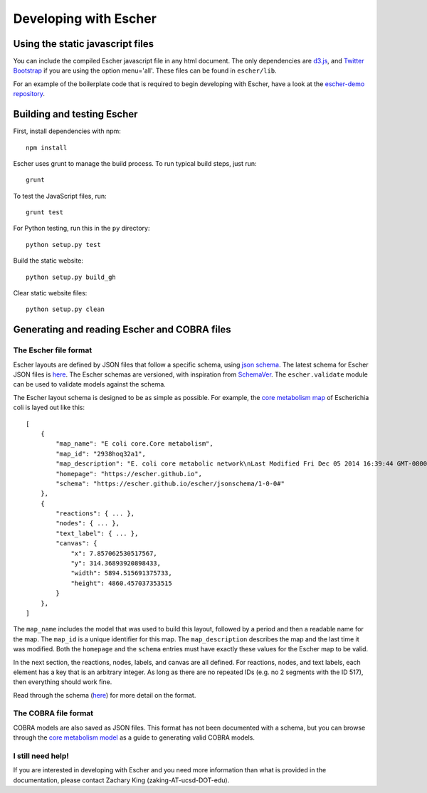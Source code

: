 Developing with Escher
----------------------

Using the static javascript files
=================================

You can include the compiled Escher javascript file in any html document. The
only dependencies are `d3.js`_, and `Twitter Bootstrap`_ if you are using the
option menu='all'. These files can be found in ``escher/lib``.

For an example of the boilerplate code that is required to begin developing with
Escher, have a look at the `escher-demo repository`_.

Building and testing Escher
===========================

First, install dependencies with npm::

  npm install

Escher uses grunt to manage the build process. To run typical build steps, just run::

  grunt

To test the JavaScript files, run::

  grunt test

For Python testing, run this in the ``py`` directory::

  python setup.py test

Build the static website::

  python setup.py build_gh

Clear static website files::

  python setup.py clean


Generating and reading Escher and COBRA files
=============================================

The Escher file format
^^^^^^^^^^^^^^^^^^^^^^

Escher layouts are defined by JSON files that follow a specific schema, using
`json schema`_. The latest schema for Escher JSON files is here_. The Escher
schemas are versioned, with inspiration from SchemaVer_. The ``escher.validate``
module can be used to validate models against the schema.

The Escher layout schema is designed to be as simple as possible. For example,
the `core metabolism map`_ of Escherichia coli is layed out like this:

::
   
    [
        {
            "map_name": "E coli core.Core metabolism",
            "map_id": "2938hoq32a1",
            "map_description": "E. coli core metabolic network\nLast Modified Fri Dec 05 2014 16:39:44 GMT-0800 (PST)",
            "homepage": "https://escher.github.io",
            "schema": "https://escher.github.io/escher/jsonschema/1-0-0#"
        },
        {
            "reactions": { ... },
            "nodes": { ... },
            "text_label": { ... },
            "canvas": { 
                "x": 7.857062530517567,
                "y": 314.36893920898433,
                "width": 5894.515691375733,
                "height": 4860.457037353515
            }
        },
    ]

The ``map_name`` includes the model that was used to build this layout, followed by
a period and then a readable name for the map. The ``map_id`` is a unique
identifier for this map. The ``map_description`` describes the map and the last
time it was modified. Both the ``homepage`` and the ``schema`` entries must have
exactly these values for the Escher map to be valid.

In the next section, the reactions, nodes, labels, and canvas are all
defined. For reactions, nodes, and text labels, each element has a key that is
an arbitrary integer. As long as there are no repeated IDs (e.g. no 2 segments
with the ID 517), then everything should work fine. 

Read through the schema (here_) for more detail on the format.

The COBRA file format
^^^^^^^^^^^^^^^^^^^^^

COBRA models are also saved as JSON files. This format has not been documented
with a schema, but you can browse through the `core metabolism model`_ as a
guide to generating valid COBRA models.

I still need help!
^^^^^^^^^^^^^^^^^^

If you are interested in developing with Escher and you need more information
than what is provided in the documentation, please contact Zachary King
(zaking-AT-ucsd-DOT-edu).

.. _`d3.js`: http://d3js.org/
.. _`Twitter Bootstrap`: http://getbootstrap.com
.. _`localhost:7778`: http://localhost:7778
.. _`escher-demo repository`: https://github.com/escher/escher-demo
.. _`json schema`: http://json-schema.org/
.. _here: https://github.com/zakandrewking/escher/blob/master/escher/jsonschema/1-0-0
.. _SchemaVer: http://snowplowanalytics.com/blog/2014/05/13/introducing-schemaver-for-semantic-versioning-of-schemas/
.. _`core metabolism map`: https://raw.githubusercontent.com/escher/escher.github.io/master/1-0-0/maps/Escherichia%20coli/E%20coli%20core.Core%20metabolism.json
.. _`core metabolism model`: https://raw.githubusercontent.com/escher/escher.github.io/master/1-0-0/models/Escherichia%20coli/E%20coli%20core.json
